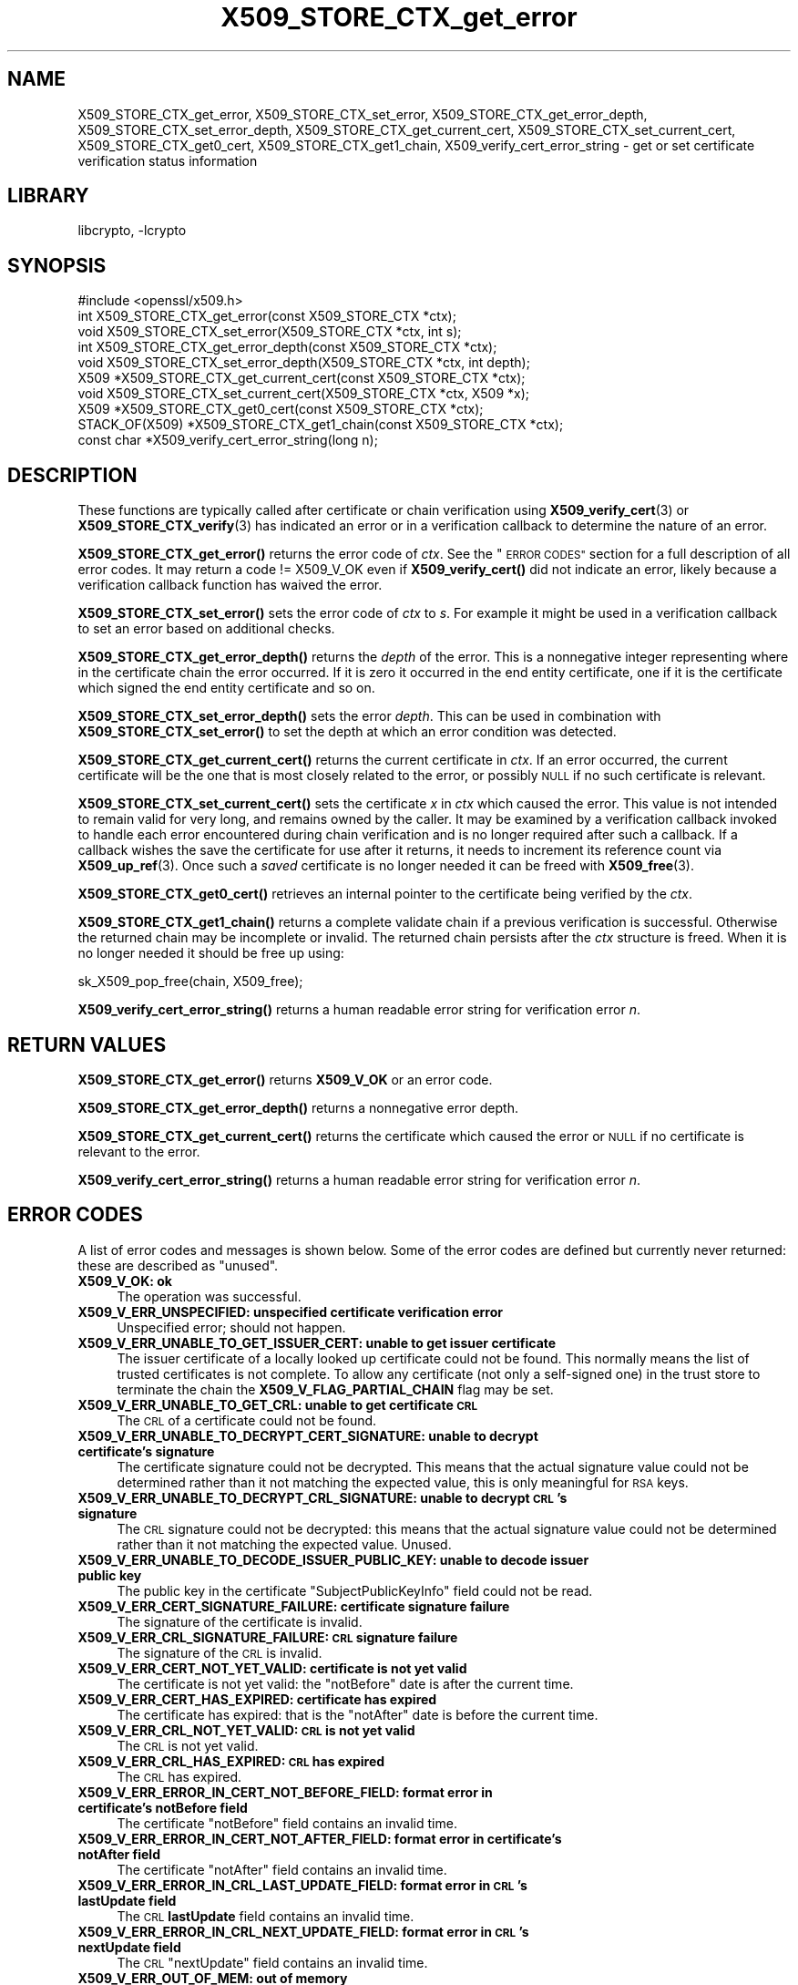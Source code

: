 .\"	$NetBSD: X509_STORE_CTX_get_error.3,v 1.19.6.2 2023/11/02 19:32:30 sborrill Exp $
.\"
.\" Automatically generated by Pod::Man 4.14 (Pod::Simple 3.43)
.\"
.\" Standard preamble:
.\" ========================================================================
.de Sp \" Vertical space (when we can't use .PP)
.if t .sp .5v
.if n .sp
..
.de Vb \" Begin verbatim text
.ft CW
.nf
.ne \\$1
..
.de Ve \" End verbatim text
.ft R
.fi
..
.\" Set up some character translations and predefined strings.  \*(-- will
.\" give an unbreakable dash, \*(PI will give pi, \*(L" will give a left
.\" double quote, and \*(R" will give a right double quote.  \*(C+ will
.\" give a nicer C++.  Capital omega is used to do unbreakable dashes and
.\" therefore won't be available.  \*(C` and \*(C' expand to `' in nroff,
.\" nothing in troff, for use with C<>.
.tr \(*W-
.ds C+ C\v'-.1v'\h'-1p'\s-2+\h'-1p'+\s0\v'.1v'\h'-1p'
.ie n \{\
.    ds -- \(*W-
.    ds PI pi
.    if (\n(.H=4u)&(1m=24u) .ds -- \(*W\h'-12u'\(*W\h'-12u'-\" diablo 10 pitch
.    if (\n(.H=4u)&(1m=20u) .ds -- \(*W\h'-12u'\(*W\h'-8u'-\"  diablo 12 pitch
.    ds L" ""
.    ds R" ""
.    ds C` ""
.    ds C' ""
'br\}
.el\{\
.    ds -- \|\(em\|
.    ds PI \(*p
.    ds L" ``
.    ds R" ''
.    ds C`
.    ds C'
'br\}
.\"
.\" Escape single quotes in literal strings from groff's Unicode transform.
.ie \n(.g .ds Aq \(aq
.el       .ds Aq '
.\"
.\" If the F register is >0, we'll generate index entries on stderr for
.\" titles (.TH), headers (.SH), subsections (.SS), items (.Ip), and index
.\" entries marked with X<> in POD.  Of course, you'll have to process the
.\" output yourself in some meaningful fashion.
.\"
.\" Avoid warning from groff about undefined register 'F'.
.de IX
..
.nr rF 0
.if \n(.g .if rF .nr rF 1
.if (\n(rF:(\n(.g==0)) \{\
.    if \nF \{\
.        de IX
.        tm Index:\\$1\t\\n%\t"\\$2"
..
.        if !\nF==2 \{\
.            nr % 0
.            nr F 2
.        \}
.    \}
.\}
.rr rF
.\"
.\" Accent mark definitions (@(#)ms.acc 1.5 88/02/08 SMI; from UCB 4.2).
.\" Fear.  Run.  Save yourself.  No user-serviceable parts.
.    \" fudge factors for nroff and troff
.if n \{\
.    ds #H 0
.    ds #V .8m
.    ds #F .3m
.    ds #[ \f1
.    ds #] \fP
.\}
.if t \{\
.    ds #H ((1u-(\\\\n(.fu%2u))*.13m)
.    ds #V .6m
.    ds #F 0
.    ds #[ \&
.    ds #] \&
.\}
.    \" simple accents for nroff and troff
.if n \{\
.    ds ' \&
.    ds ` \&
.    ds ^ \&
.    ds , \&
.    ds ~ ~
.    ds /
.\}
.if t \{\
.    ds ' \\k:\h'-(\\n(.wu*8/10-\*(#H)'\'\h"|\\n:u"
.    ds ` \\k:\h'-(\\n(.wu*8/10-\*(#H)'\`\h'|\\n:u'
.    ds ^ \\k:\h'-(\\n(.wu*10/11-\*(#H)'^\h'|\\n:u'
.    ds , \\k:\h'-(\\n(.wu*8/10)',\h'|\\n:u'
.    ds ~ \\k:\h'-(\\n(.wu-\*(#H-.1m)'~\h'|\\n:u'
.    ds / \\k:\h'-(\\n(.wu*8/10-\*(#H)'\z\(sl\h'|\\n:u'
.\}
.    \" troff and (daisy-wheel) nroff accents
.ds : \\k:\h'-(\\n(.wu*8/10-\*(#H+.1m+\*(#F)'\v'-\*(#V'\z.\h'.2m+\*(#F'.\h'|\\n:u'\v'\*(#V'
.ds 8 \h'\*(#H'\(*b\h'-\*(#H'
.ds o \\k:\h'-(\\n(.wu+\w'\(de'u-\*(#H)/2u'\v'-.3n'\*(#[\z\(de\v'.3n'\h'|\\n:u'\*(#]
.ds d- \h'\*(#H'\(pd\h'-\w'~'u'\v'-.25m'\f2\(hy\fP\v'.25m'\h'-\*(#H'
.ds D- D\\k:\h'-\w'D'u'\v'-.11m'\z\(hy\v'.11m'\h'|\\n:u'
.ds th \*(#[\v'.3m'\s+1I\s-1\v'-.3m'\h'-(\w'I'u*2/3)'\s-1o\s+1\*(#]
.ds Th \*(#[\s+2I\s-2\h'-\w'I'u*3/5'\v'-.3m'o\v'.3m'\*(#]
.ds ae a\h'-(\w'a'u*4/10)'e
.ds Ae A\h'-(\w'A'u*4/10)'E
.    \" corrections for vroff
.if v .ds ~ \\k:\h'-(\\n(.wu*9/10-\*(#H)'\s-2\u~\d\s+2\h'|\\n:u'
.if v .ds ^ \\k:\h'-(\\n(.wu*10/11-\*(#H)'\v'-.4m'^\v'.4m'\h'|\\n:u'
.    \" for low resolution devices (crt and lpr)
.if \n(.H>23 .if \n(.V>19 \
\{\
.    ds : e
.    ds 8 ss
.    ds o a
.    ds d- d\h'-1'\(ga
.    ds D- D\h'-1'\(hy
.    ds th \o'bp'
.    ds Th \o'LP'
.    ds ae ae
.    ds Ae AE
.\}
.rm #[ #] #H #V #F C
.\" ========================================================================
.\"
.IX Title "X509_STORE_CTX_get_error 3"
.TH X509_STORE_CTX_get_error 3 "2023-05-31" "3.0.12" "OpenSSL"
.\" For nroff, turn off justification.  Always turn off hyphenation; it makes
.\" way too many mistakes in technical documents.
.if n .ad l
.nh
.SH "NAME"
X509_STORE_CTX_get_error, X509_STORE_CTX_set_error,
X509_STORE_CTX_get_error_depth, X509_STORE_CTX_set_error_depth,
X509_STORE_CTX_get_current_cert, X509_STORE_CTX_set_current_cert,
X509_STORE_CTX_get0_cert, X509_STORE_CTX_get1_chain,
X509_verify_cert_error_string \- get or set certificate verification status
information
.SH "LIBRARY"
libcrypto, -lcrypto
.SH "SYNOPSIS"
.IX Header "SYNOPSIS"
.Vb 1
\& #include <openssl/x509.h>
\&
\& int   X509_STORE_CTX_get_error(const X509_STORE_CTX *ctx);
\& void  X509_STORE_CTX_set_error(X509_STORE_CTX *ctx, int s);
\& int   X509_STORE_CTX_get_error_depth(const X509_STORE_CTX *ctx);
\& void  X509_STORE_CTX_set_error_depth(X509_STORE_CTX *ctx, int depth);
\& X509 *X509_STORE_CTX_get_current_cert(const X509_STORE_CTX *ctx);
\& void  X509_STORE_CTX_set_current_cert(X509_STORE_CTX *ctx, X509 *x);
\& X509 *X509_STORE_CTX_get0_cert(const X509_STORE_CTX *ctx);
\&
\& STACK_OF(X509) *X509_STORE_CTX_get1_chain(const X509_STORE_CTX *ctx);
\&
\& const char *X509_verify_cert_error_string(long n);
.Ve
.SH "DESCRIPTION"
.IX Header "DESCRIPTION"
These functions are typically called after certificate or chain verification
using \fBX509_verify_cert\fR\|(3) or \fBX509_STORE_CTX_verify\fR\|(3) has indicated
an error or in a verification callback to determine the nature of an error.
.PP
\&\fBX509_STORE_CTX_get_error()\fR returns the error code of \fIctx\fR.
See the \*(L"\s-1ERROR CODES\*(R"\s0 section for a full description of all error codes.
It may return a code != X509_V_OK even if \fBX509_verify_cert()\fR did not indicate
an error, likely because a verification callback function has waived the error.
.PP
\&\fBX509_STORE_CTX_set_error()\fR sets the error code of \fIctx\fR to \fIs\fR. For example
it might be used in a verification callback to set an error based on additional
checks.
.PP
\&\fBX509_STORE_CTX_get_error_depth()\fR returns the \fIdepth\fR of the error. This is a
nonnegative integer representing where in the certificate chain the error
occurred. If it is zero it occurred in the end entity certificate, one if
it is the certificate which signed the end entity certificate and so on.
.PP
\&\fBX509_STORE_CTX_set_error_depth()\fR sets the error \fIdepth\fR.
This can be used in combination with \fBX509_STORE_CTX_set_error()\fR to set the
depth at which an error condition was detected.
.PP
\&\fBX509_STORE_CTX_get_current_cert()\fR returns the current certificate in
\&\fIctx\fR. If an error occurred, the current certificate will be the one
that is most closely related to the error, or possibly \s-1NULL\s0 if no such
certificate is relevant.
.PP
\&\fBX509_STORE_CTX_set_current_cert()\fR sets the certificate \fIx\fR in \fIctx\fR which
caused the error.
This value is not intended to remain valid for very long, and remains owned by
the caller.
It may be examined by a verification callback invoked to handle each error
encountered during chain verification and is no longer required after such a
callback.
If a callback wishes the save the certificate for use after it returns, it
needs to increment its reference count via \fBX509_up_ref\fR\|(3).
Once such a \fIsaved\fR certificate is no longer needed it can be freed with
\&\fBX509_free\fR\|(3).
.PP
\&\fBX509_STORE_CTX_get0_cert()\fR retrieves an internal pointer to the
certificate being verified by the \fIctx\fR.
.PP
\&\fBX509_STORE_CTX_get1_chain()\fR returns a complete validate chain if a previous
verification is successful. Otherwise the returned chain may be incomplete or
invalid.  The returned chain persists after the \fIctx\fR structure is freed.
When it is no longer needed it should be free up using:
.PP
.Vb 1
\& sk_X509_pop_free(chain, X509_free);
.Ve
.PP
\&\fBX509_verify_cert_error_string()\fR returns a human readable error string for
verification error \fIn\fR.
.SH "RETURN VALUES"
.IX Header "RETURN VALUES"
\&\fBX509_STORE_CTX_get_error()\fR returns \fBX509_V_OK\fR or an error code.
.PP
\&\fBX509_STORE_CTX_get_error_depth()\fR returns a nonnegative error depth.
.PP
\&\fBX509_STORE_CTX_get_current_cert()\fR returns the certificate which caused the
error or \s-1NULL\s0 if no certificate is relevant to the error.
.PP
\&\fBX509_verify_cert_error_string()\fR returns a human readable error string for
verification error \fIn\fR.
.SH "ERROR CODES"
.IX Header "ERROR CODES"
A list of error codes and messages is shown below.  Some of the
error codes are defined but currently never returned: these are described as
\&\*(L"unused\*(R".
.IP "\fBX509_V_OK: ok\fR" 4
.IX Item "X509_V_OK: ok"
The operation was successful.
.IP "\fBX509_V_ERR_UNSPECIFIED: unspecified certificate verification error\fR" 4
.IX Item "X509_V_ERR_UNSPECIFIED: unspecified certificate verification error"
Unspecified error; should not happen.
.IP "\fBX509_V_ERR_UNABLE_TO_GET_ISSUER_CERT: unable to get issuer certificate\fR" 4
.IX Item "X509_V_ERR_UNABLE_TO_GET_ISSUER_CERT: unable to get issuer certificate"
The issuer certificate of a locally looked up certificate could not be found.
This normally means the list of trusted certificates is not complete.
To allow any certificate (not only a self-signed one) in the trust store
to terminate the chain the \fBX509_V_FLAG_PARTIAL_CHAIN\fR flag may be set.
.IP "\fBX509_V_ERR_UNABLE_TO_GET_CRL: unable to get certificate \s-1CRL\s0\fR" 4
.IX Item "X509_V_ERR_UNABLE_TO_GET_CRL: unable to get certificate CRL"
The \s-1CRL\s0 of a certificate could not be found.
.IP "\fBX509_V_ERR_UNABLE_TO_DECRYPT_CERT_SIGNATURE: unable to decrypt certificate's signature\fR" 4
.IX Item "X509_V_ERR_UNABLE_TO_DECRYPT_CERT_SIGNATURE: unable to decrypt certificate's signature"
The certificate signature could not be decrypted. This means that the actual
signature value could not be determined rather than it not matching the
expected value, this is only meaningful for \s-1RSA\s0 keys.
.IP "\fBX509_V_ERR_UNABLE_TO_DECRYPT_CRL_SIGNATURE: unable to decrypt \s-1CRL\s0's signature\fR" 4
.IX Item "X509_V_ERR_UNABLE_TO_DECRYPT_CRL_SIGNATURE: unable to decrypt CRL's signature"
The \s-1CRL\s0 signature could not be decrypted: this means that the actual signature
value could not be determined rather than it not matching the expected value.
Unused.
.IP "\fBX509_V_ERR_UNABLE_TO_DECODE_ISSUER_PUBLIC_KEY: unable to decode issuer public key\fR" 4
.IX Item "X509_V_ERR_UNABLE_TO_DECODE_ISSUER_PUBLIC_KEY: unable to decode issuer public key"
The public key in the certificate \f(CW\*(C`SubjectPublicKeyInfo\*(C'\fR field could
not be read.
.IP "\fBX509_V_ERR_CERT_SIGNATURE_FAILURE: certificate signature failure\fR" 4
.IX Item "X509_V_ERR_CERT_SIGNATURE_FAILURE: certificate signature failure"
The signature of the certificate is invalid.
.IP "\fBX509_V_ERR_CRL_SIGNATURE_FAILURE: \s-1CRL\s0 signature failure\fR" 4
.IX Item "X509_V_ERR_CRL_SIGNATURE_FAILURE: CRL signature failure"
The signature of the \s-1CRL\s0 is invalid.
.IP "\fBX509_V_ERR_CERT_NOT_YET_VALID: certificate is not yet valid\fR" 4
.IX Item "X509_V_ERR_CERT_NOT_YET_VALID: certificate is not yet valid"
The certificate is not yet valid: the \f(CW\*(C`notBefore\*(C'\fR date is after the
current time.
.IP "\fBX509_V_ERR_CERT_HAS_EXPIRED: certificate has expired\fR" 4
.IX Item "X509_V_ERR_CERT_HAS_EXPIRED: certificate has expired"
The certificate has expired: that is the \f(CW\*(C`notAfter\*(C'\fR date is before the
current time.
.IP "\fBX509_V_ERR_CRL_NOT_YET_VALID: \s-1CRL\s0 is not yet valid\fR" 4
.IX Item "X509_V_ERR_CRL_NOT_YET_VALID: CRL is not yet valid"
The \s-1CRL\s0 is not yet valid.
.IP "\fBX509_V_ERR_CRL_HAS_EXPIRED: \s-1CRL\s0 has expired\fR" 4
.IX Item "X509_V_ERR_CRL_HAS_EXPIRED: CRL has expired"
The \s-1CRL\s0 has expired.
.IP "\fBX509_V_ERR_ERROR_IN_CERT_NOT_BEFORE_FIELD: format error in certificate's notBefore field\fR" 4
.IX Item "X509_V_ERR_ERROR_IN_CERT_NOT_BEFORE_FIELD: format error in certificate's notBefore field"
The certificate \f(CW\*(C`notBefore\*(C'\fR field contains an invalid time.
.IP "\fBX509_V_ERR_ERROR_IN_CERT_NOT_AFTER_FIELD: format error in certificate's notAfter field\fR" 4
.IX Item "X509_V_ERR_ERROR_IN_CERT_NOT_AFTER_FIELD: format error in certificate's notAfter field"
The certificate \f(CW\*(C`notAfter\*(C'\fR field contains an invalid time.
.IP "\fBX509_V_ERR_ERROR_IN_CRL_LAST_UPDATE_FIELD: format error in \s-1CRL\s0's lastUpdate field\fR" 4
.IX Item "X509_V_ERR_ERROR_IN_CRL_LAST_UPDATE_FIELD: format error in CRL's lastUpdate field"
The \s-1CRL\s0 \fBlastUpdate\fR field contains an invalid time.
.IP "\fBX509_V_ERR_ERROR_IN_CRL_NEXT_UPDATE_FIELD: format error in \s-1CRL\s0's nextUpdate field\fR" 4
.IX Item "X509_V_ERR_ERROR_IN_CRL_NEXT_UPDATE_FIELD: format error in CRL's nextUpdate field"
The \s-1CRL\s0 \f(CW\*(C`nextUpdate\*(C'\fR field contains an invalid time.
.IP "\fBX509_V_ERR_OUT_OF_MEM: out of memory\fR" 4
.IX Item "X509_V_ERR_OUT_OF_MEM: out of memory"
An error occurred trying to allocate memory.
.IP "\fBX509_V_ERR_DEPTH_ZERO_SELF_SIGNED_CERT: self-signed certificate\fR" 4
.IX Item "X509_V_ERR_DEPTH_ZERO_SELF_SIGNED_CERT: self-signed certificate"
The passed certificate is self-signed and the same certificate cannot be found
in the list of trusted certificates.
.IP "\fBX509_V_ERR_SELF_SIGNED_CERT_IN_CHAIN: self-signed certificate in certificate chain\fR" 4
.IX Item "X509_V_ERR_SELF_SIGNED_CERT_IN_CHAIN: self-signed certificate in certificate chain"
The certificate chain could be built up using the untrusted certificates
but no suitable trust anchor (which typically is a self-signed root certificate)
could be found in the trust store.
.IP "\fBX509_V_ERR_UNABLE_TO_GET_ISSUER_CERT_LOCALLY: unable to get local issuer certificate\fR" 4
.IX Item "X509_V_ERR_UNABLE_TO_GET_ISSUER_CERT_LOCALLY: unable to get local issuer certificate"
The issuer certificate could not be found: this occurs if the issuer certificate
of an untrusted certificate cannot be found.
.IP "\fBX509_V_ERR_UNABLE_TO_VERIFY_LEAF_SIGNATURE: unable to verify the first certificate\fR" 4
.IX Item "X509_V_ERR_UNABLE_TO_VERIFY_LEAF_SIGNATURE: unable to verify the first certificate"
No signatures could be verified because the chain contains only one certificate
and it is not self-signed and the \fBX509_V_FLAG_PARTIAL_CHAIN\fR flag is not set.
.IP "\fBX509_V_ERR_CERT_CHAIN_TOO_LONG: certificate chain too long\fR" 4
.IX Item "X509_V_ERR_CERT_CHAIN_TOO_LONG: certificate chain too long"
The certificate chain length is greater than the supplied maximum depth.
.IP "\fBX509_V_ERR_CERT_REVOKED: certificate revoked\fR" 4
.IX Item "X509_V_ERR_CERT_REVOKED: certificate revoked"
The certificate has been revoked.
.IP "\fBX509_V_ERR_NO_ISSUER_PUBLIC_KEY: issuer certificate doesn't have a public key\fR" 4
.IX Item "X509_V_ERR_NO_ISSUER_PUBLIC_KEY: issuer certificate doesn't have a public key"
The issuer certificate does not have a public key.
.IP "\fBX509_V_ERR_PATH_LENGTH_EXCEEDED: path length constraint exceeded\fR" 4
.IX Item "X509_V_ERR_PATH_LENGTH_EXCEEDED: path length constraint exceeded"
The basicConstraints path-length parameter has been exceeded.
.IP "\fBX509_V_ERR_INVALID_PURPOSE: unsuitable certificate purpose\fR" 4
.IX Item "X509_V_ERR_INVALID_PURPOSE: unsuitable certificate purpose"
The target certificate cannot be used for the specified purpose.
.IP "\fBX509_V_ERR_CERT_UNTRUSTED: certificate not trusted\fR" 4
.IX Item "X509_V_ERR_CERT_UNTRUSTED: certificate not trusted"
The root \s-1CA\s0 is not marked as trusted for the specified purpose.
.IP "\fBX509_V_ERR_CERT_REJECTED: certificate rejected\fR" 4
.IX Item "X509_V_ERR_CERT_REJECTED: certificate rejected"
The root \s-1CA\s0 is marked to reject the specified purpose.
.IP "\fBX509_V_ERR_SUBJECT_ISSUER_MISMATCH: subject issuer mismatch\fR" 4
.IX Item "X509_V_ERR_SUBJECT_ISSUER_MISMATCH: subject issuer mismatch"
The current candidate issuer certificate was rejected because its subject name
did not match the issuer name of the current certificate.
.IP "\fBX509_V_ERR_AKID_SKID_MISMATCH: authority and subject key identifier mismatch\fR" 4
.IX Item "X509_V_ERR_AKID_SKID_MISMATCH: authority and subject key identifier mismatch"
The current candidate issuer certificate was rejected because its subject key
identifier was present and did not match the authority key identifier current
certificate.
.IP "\fBX509_V_ERR_AKID_ISSUER_SERIAL_MISMATCH: authority and issuer serial number mismatch\fR" 4
.IX Item "X509_V_ERR_AKID_ISSUER_SERIAL_MISMATCH: authority and issuer serial number mismatch"
The current candidate issuer certificate was rejected because its issuer name
and serial number was present and did not match the authority key identifier of
the current certificate.
.IP "\fBX509_V_ERR_KEYUSAGE_NO_CERTSIGN: key usage does not include certificate signing\fR" 4
.IX Item "X509_V_ERR_KEYUSAGE_NO_CERTSIGN: key usage does not include certificate signing"
The current candidate issuer certificate was rejected because its \f(CW\*(C`keyUsage\*(C'\fR
extension does not permit certificate signing.
.IP "\fBX509_V_ERR_UNABLE_TO_GET_CRL_ISSUER: unable to get \s-1CRL\s0 issuer certificate\fR" 4
.IX Item "X509_V_ERR_UNABLE_TO_GET_CRL_ISSUER: unable to get CRL issuer certificate"
Unable to get \s-1CRL\s0 issuer certificate.
.IP "\fBX509_V_ERR_UNHANDLED_CRITICAL_EXTENSION: unhandled critical extension\fR" 4
.IX Item "X509_V_ERR_UNHANDLED_CRITICAL_EXTENSION: unhandled critical extension"
Unhandled critical extension.
.IP "\fBX509_V_ERR_KEYUSAGE_NO_CRL_SIGN: key usage does not include \s-1CRL\s0 signing\fR" 4
.IX Item "X509_V_ERR_KEYUSAGE_NO_CRL_SIGN: key usage does not include CRL signing"
Key usage does not include \s-1CRL\s0 signing.
.IP "\fBX509_V_ERR_UNHANDLED_CRITICAL_CRL_EXTENSION: unhandled critical \s-1CRL\s0 extension\fR" 4
.IX Item "X509_V_ERR_UNHANDLED_CRITICAL_CRL_EXTENSION: unhandled critical CRL extension"
Unhandled critical \s-1CRL\s0 extension.
.IP "\fBX509_V_ERR_INVALID_NON_CA: invalid non-CA certificate (has \s-1CA\s0 markings)\fR" 4
.IX Item "X509_V_ERR_INVALID_NON_CA: invalid non-CA certificate (has CA markings)"
Invalid non-CA certificate has \s-1CA\s0 markings.
.IP "\fBX509_V_ERR_PROXY_PATH_LENGTH_EXCEEDED: proxy path length constraint exceeded\fR" 4
.IX Item "X509_V_ERR_PROXY_PATH_LENGTH_EXCEEDED: proxy path length constraint exceeded"
Proxy path length constraint exceeded.
.IP "\fBX509_V_ERR_KEYUSAGE_NO_DIGITAL_SIGNATURE: key usage does not include digital signature\fR" 4
.IX Item "X509_V_ERR_KEYUSAGE_NO_DIGITAL_SIGNATURE: key usage does not include digital signature"
Key usage does not include digital signature, and therefore cannot sign
certificates.
.IP "\fBX509_V_ERR_PROXY_CERTIFICATES_NOT_ALLOWED: proxy certificates not allowed, please set the appropriate flag\fR" 4
.IX Item "X509_V_ERR_PROXY_CERTIFICATES_NOT_ALLOWED: proxy certificates not allowed, please set the appropriate flag"
Proxy certificates not allowed unless the \fBX509_V_FLAG_ALLOW_PROXY_CERTS\fR flag
is set.
.IP "\fBX509_V_ERR_INVALID_EXTENSION: invalid or inconsistent certificate extension\fR" 4
.IX Item "X509_V_ERR_INVALID_EXTENSION: invalid or inconsistent certificate extension"
A certificate extension had an invalid value (for example an incorrect
encoding) or some value inconsistent with other extensions.
.IP "\fBX509_V_ERR_INVALID_POLICY_EXTENSION: invalid or inconsistent certificate policy extension\fR" 4
.IX Item "X509_V_ERR_INVALID_POLICY_EXTENSION: invalid or inconsistent certificate policy extension"
A certificate policies extension had an invalid value (for example an incorrect
encoding) or some value inconsistent with other extensions. This error only
occurs if policy processing is enabled.
.IP "\fBX509_V_ERR_NO_EXPLICIT_POLICY: no explicit policy\fR" 4
.IX Item "X509_V_ERR_NO_EXPLICIT_POLICY: no explicit policy"
The verification flags were set to require and explicit policy but none was
present.
.IP "\fBX509_V_ERR_DIFFERENT_CRL_SCOPE: different \s-1CRL\s0 scope\fR" 4
.IX Item "X509_V_ERR_DIFFERENT_CRL_SCOPE: different CRL scope"
The only CRLs that could be found did not match the scope of the certificate.
.IP "\fBX509_V_ERR_UNSUPPORTED_EXTENSION_FEATURE: unsupported extension feature\fR" 4
.IX Item "X509_V_ERR_UNSUPPORTED_EXTENSION_FEATURE: unsupported extension feature"
Some feature of a certificate extension is not supported. Unused.
.IP "\fBX509_V_ERR_UNNESTED_RESOURCE: \s-1RFC 3779\s0 resource not subset of parent's resources\fR" 4
.IX Item "X509_V_ERR_UNNESTED_RESOURCE: RFC 3779 resource not subset of parent's resources"
See \s-1RFC 3779\s0 for details.
.IP "\fBX509_V_ERR_PERMITTED_VIOLATION: permitted subtree violation\fR" 4
.IX Item "X509_V_ERR_PERMITTED_VIOLATION: permitted subtree violation"
A name constraint violation occurred in the permitted subtrees.
.IP "\fBX509_V_ERR_EXCLUDED_VIOLATION: excluded subtree violation\fR" 4
.IX Item "X509_V_ERR_EXCLUDED_VIOLATION: excluded subtree violation"
A name constraint violation occurred in the excluded subtrees.
.IP "\fBX509_V_ERR_SUBTREE_MINMAX: name constraints minimum and maximum not supported\fR" 4
.IX Item "X509_V_ERR_SUBTREE_MINMAX: name constraints minimum and maximum not supported"
A certificate name constraints extension included a minimum or maximum field:
this is not supported.
.IP "\fBX509_V_ERR_APPLICATION_VERIFICATION: application verification failure\fR" 4
.IX Item "X509_V_ERR_APPLICATION_VERIFICATION: application verification failure"
An application specific error. This will never be returned unless explicitly
set by an application callback.
.IP "\fBX509_V_ERR_UNSUPPORTED_CONSTRAINT_TYPE: unsupported name constraint type\fR" 4
.IX Item "X509_V_ERR_UNSUPPORTED_CONSTRAINT_TYPE: unsupported name constraint type"
An unsupported name constraint type was encountered. OpenSSL currently only
supports directory name, \s-1DNS\s0 name, email and \s-1URI\s0 types.
.IP "\fBX509_V_ERR_UNSUPPORTED_CONSTRAINT_SYNTAX: unsupported or invalid name constraint syntax\fR" 4
.IX Item "X509_V_ERR_UNSUPPORTED_CONSTRAINT_SYNTAX: unsupported or invalid name constraint syntax"
The format of the name constraint is not recognised: for example an email
address format of a form not mentioned in \s-1RFC3280.\s0 This could be caused by
a garbage extension or some new feature not currently supported.
.IP "\fBX509_V_ERR_UNSUPPORTED_NAME_SYNTAX: unsupported or invalid name syntax\fR" 4
.IX Item "X509_V_ERR_UNSUPPORTED_NAME_SYNTAX: unsupported or invalid name syntax"
Unsupported or invalid name syntax.
.IP "\fBX509_V_ERR_CRL_PATH_VALIDATION_ERROR: \s-1CRL\s0 path validation error\fR" 4
.IX Item "X509_V_ERR_CRL_PATH_VALIDATION_ERROR: CRL path validation error"
An error occurred when attempting to verify the \s-1CRL\s0 path. This error can only
happen if extended \s-1CRL\s0 checking is enabled.
.IP "\fBX509_V_ERR_PATH_LOOP: path loop\fR" 4
.IX Item "X509_V_ERR_PATH_LOOP: path loop"
Path loop.
.IP "\fBX509_V_ERR_HOSTNAME_MISMATCH: hostname mismatch\fR" 4
.IX Item "X509_V_ERR_HOSTNAME_MISMATCH: hostname mismatch"
Hostname mismatch.
.IP "\fBX509_V_ERR_EMAIL_MISMATCH: email address mismatch\fR" 4
.IX Item "X509_V_ERR_EMAIL_MISMATCH: email address mismatch"
Email address mismatch.
.IP "\fBX509_V_ERR_IP_ADDRESS_MISMATCH: \s-1IP\s0 address mismatch\fR" 4
.IX Item "X509_V_ERR_IP_ADDRESS_MISMATCH: IP address mismatch"
\&\s-1IP\s0 address mismatch.
.IP "\fBX509_V_ERR_DANE_NO_MATCH: no matching \s-1DANE TLSA\s0 records\fR" 4
.IX Item "X509_V_ERR_DANE_NO_MATCH: no matching DANE TLSA records"
\&\s-1DANE TLSA\s0 authentication is enabled, but no \s-1TLSA\s0 records matched the
certificate chain.
This error is only possible in \fBopenssl\-s_client\fR\|(1).
.IP "\fBX509_V_ERR_EE_KEY_TOO_SMALL: \s-1EE\s0 certificate key too weak\fR" 4
.IX Item "X509_V_ERR_EE_KEY_TOO_SMALL: EE certificate key too weak"
\&\s-1EE\s0 certificate key too weak.
.IP "\fBX509_V_ERR_CA_KEY_TOO_SMALL: \s-1CA\s0 certificate key too weak\fR" 4
.IX Item "X509_V_ERR_CA_KEY_TOO_SMALL: CA certificate key too weak"
\&\s-1CA\s0 certificate key too weak.
.IP "\fBX509_V_ERR_CA_MD_TOO_WEAK: \s-1CA\s0 signature digest algorithm too weak\fR" 4
.IX Item "X509_V_ERR_CA_MD_TOO_WEAK: CA signature digest algorithm too weak"
\&\s-1CA\s0 signature digest algorithm too weak.
.IP "\fBX509_V_ERR_INVALID_CALL: invalid certificate verification context\fR" 4
.IX Item "X509_V_ERR_INVALID_CALL: invalid certificate verification context"
Invalid certificate verification context.
.IP "\fBX509_V_ERR_STORE_LOOKUP: issuer certificate lookup error\fR" 4
.IX Item "X509_V_ERR_STORE_LOOKUP: issuer certificate lookup error"
Issuer certificate lookup error.
.IP "\fBX509_V_ERR_NO_VALID_SCTS: certificate transparency required, but no valid SCTs found\fR" 4
.IX Item "X509_V_ERR_NO_VALID_SCTS: certificate transparency required, but no valid SCTs found"
Certificate Transparency required, but no valid SCTs found.
.IP "\fBX509_V_ERR_PROXY_SUBJECT_NAME_VIOLATION: proxy subject name violation\fR" 4
.IX Item "X509_V_ERR_PROXY_SUBJECT_NAME_VIOLATION: proxy subject name violation"
Proxy subject name violation.
.IP "\fBX509_V_ERR_OCSP_VERIFY_NEEDED: \s-1OCSP\s0 verification needed\fR" 4
.IX Item "X509_V_ERR_OCSP_VERIFY_NEEDED: OCSP verification needed"
Returned by the verify callback to indicate an \s-1OCSP\s0 verification is needed.
.IP "\fBX509_V_ERR_OCSP_VERIFY_FAILED: \s-1OCSP\s0 verification failed\fR" 4
.IX Item "X509_V_ERR_OCSP_VERIFY_FAILED: OCSP verification failed"
Returned by the verify callback to indicate \s-1OCSP\s0 verification failed.
.IP "\fBX509_V_ERR_OCSP_CERT_UNKNOWN: \s-1OCSP\s0 unknown cert\fR" 4
.IX Item "X509_V_ERR_OCSP_CERT_UNKNOWN: OCSP unknown cert"
Returned by the verify callback to indicate that the certificate is not
recognized by the \s-1OCSP\s0 responder.
.IP "\fBX509_V_ERR_UNSUPPORTED_SIGNATURE_ALGORITHM: unsupported signature algorithm\fR" 4
.IX Item "X509_V_ERR_UNSUPPORTED_SIGNATURE_ALGORITHM: unsupported signature algorithm"
Cannot find certificate signature algorithm.
.IP "\fBX509_V_ERR_SIGNATURE_ALGORITHM_MISMATCH: subject signature algorithm and issuer public key algorithm mismatch\fR" 4
.IX Item "X509_V_ERR_SIGNATURE_ALGORITHM_MISMATCH: subject signature algorithm and issuer public key algorithm mismatch"
The issuer's public key is not of the type required by the signature in
the subject's certificate.
.IP "\fBX509_V_ERR_SIGNATURE_ALGORITHM_INCONSISTENCY: cert info signature and signature algorithm mismatch\fR" 4
.IX Item "X509_V_ERR_SIGNATURE_ALGORITHM_INCONSISTENCY: cert info signature and signature algorithm mismatch"
The algorithm given in the certificate info is inconsistent
 with the one used for the certificate signature.
.IP "\fBX509_V_ERR_INVALID_CA: invalid \s-1CA\s0 certificate\fR" 4
.IX Item "X509_V_ERR_INVALID_CA: invalid CA certificate"
A \s-1CA\s0 certificate is invalid. Either it is not a \s-1CA\s0 or its extensions are not
consistent with the supplied purpose.
.SH "NOTES"
.IX Header "NOTES"
The above functions should be used instead of directly referencing the fields
in the \fBX509_VERIFY_CTX\fR structure.
.PP
In versions of OpenSSL before 1.0 the current certificate returned by
\&\fBX509_STORE_CTX_get_current_cert()\fR was never \s-1NULL.\s0 Applications should
check the return value before printing out any debugging information relating
to the current certificate.
.PP
If an unrecognised error code is passed to \fBX509_verify_cert_error_string()\fR the
numerical value of the unknown code is returned in a static buffer. This is not
thread safe but will never happen unless an invalid code is passed.
.SH "BUGS"
.IX Header "BUGS"
Previous versions of this documentation swapped the meaning of the
\&\fBX509_V_ERR_UNABLE_TO_GET_ISSUER_CERT\fR and
\&\fBX509_V_ERR_UNABLE_TO_GET_ISSUER_CERT_LOCALLY\fR error codes.
.SH "SEE ALSO"
.IX Header "SEE ALSO"
\&\fBX509_verify_cert\fR\|(3), \fBX509_STORE_CTX_verify\fR\|(3),
\&\fBX509_up_ref\fR\|(3),
\&\fBX509_free\fR\|(3).
.SH "COPYRIGHT"
.IX Header "COPYRIGHT"
Copyright 2009\-2023 The OpenSSL Project Authors. All Rights Reserved.
.PP
Licensed under the Apache License 2.0 (the \*(L"License\*(R").  You may not use
this file except in compliance with the License.  You can obtain a copy
in the file \s-1LICENSE\s0 in the source distribution or at
<https://www.openssl.org/source/license.html>.
